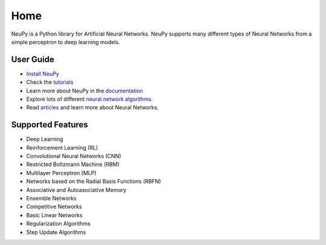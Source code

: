 Home
====

NeuPy is a Python library for Artificial Neural Networks. NeuPy supports many different types of Neural Networks from a simple perceptron to deep learning models.

.. image:: ../docs/layers/images/conv-parallel-connection.png
    :align: center

User Guide
----------

* `Install NeuPy <installation.html>`_
* Check the `tutorials <http://neupy.com/docs/tutorials.html>`_
* Learn more about NeuPy in the `documentation <documentation.html>`_
* Explore lots of different `neural network algorithms <cheatsheet.html>`_.
* Read `articles <http://neupy.com/archive.html>`_ and learn more about Neural Networks.

Supported Features
------------------

* Deep Learning
* Reinforcement Learning (RL)
* Convolutional Neural Networks (CNN)
* Restricted Boltzmann Machine (RBM)
* Multilayer Perceptron (MLP)
* Networks based on the Radial Basis Functions (RBFN)
* Associative and Autoasociative Memory
* Ensemble Networks
* Competitive Networks
* Basic Linear Networks
* Regularization Algorithms
* Step Update Algorithms
